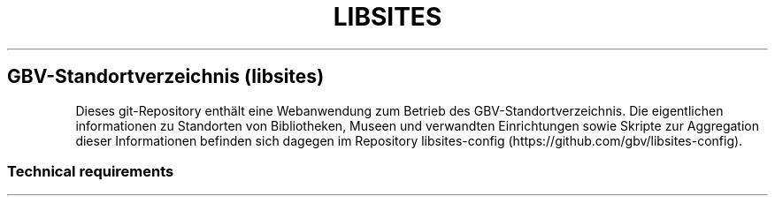 .TH "LIBSITES" "1" "" "Manual" ""
.SH GBV\-Standortverzeichnis (libsites)
.PP
Dieses git\-Repository enthält eine Webanwendung zum Betrieb des
GBV\-Standortverzeichnis.
Die eigentlichen informationen zu Standorten von Bibliotheken, Museen
und verwandten Einrichtungen sowie Skripte zur Aggregation dieser
Informationen befinden sich dagegen im Repository
libsites\-config (https://github.com/gbv/libsites-config).
.SS Technical requirements
